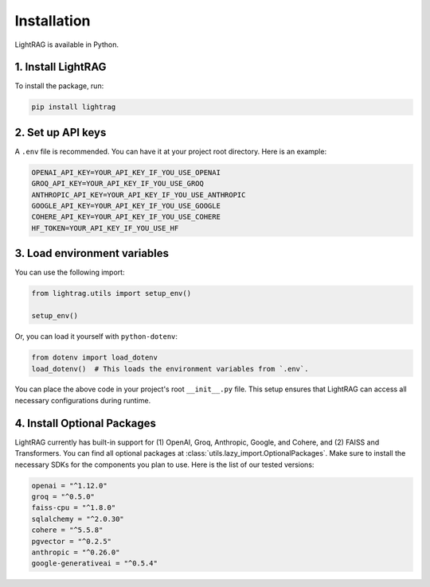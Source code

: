 Installation
============

LightRAG is available in Python.

1. Install LightRAG
~~~~~~~~~~~~~~~~~~~~

To install the package, run:

.. code-block:: bash

   pip install lightrag



2. Set up API keys
~~~~~~~~~~~~~~~~~~~

A ``.env`` file is recommended.
You can have it at your project root directory.
Here is an example:



.. code-block:: bash

    OPENAI_API_KEY=YOUR_API_KEY_IF_YOU_USE_OPENAI
    GROQ_API_KEY=YOUR_API_KEY_IF_YOU_USE_GROQ
    ANTHROPIC_API_KEY=YOUR_API_KEY_IF_YOU_USE_ANTHROPIC
    GOOGLE_API_KEY=YOUR_API_KEY_IF_YOU_USE_GOOGLE
    COHERE_API_KEY=YOUR_API_KEY_IF_YOU_USE_COHERE
    HF_TOKEN=YOUR_API_KEY_IF_YOU_USE_HF


3. Load environment variables
~~~~~~~~~~~~~~~~~~~~~~~~~~~~~~

You can use the following import:

.. code-block:: python

   from lightrag.utils import setup_env()

   setup_env()

Or, you can load it yourself with ``python-dotenv``:

.. code-block:: python

   from dotenv import load_dotenv
   load_dotenv()  # This loads the environment variables from `.env`.

You can place the above code in your project's root ``__init__.py`` file.
This setup ensures that LightRAG can access all necessary configurations during runtime.

4. Install Optional Packages
~~~~~~~~~~~~~~~~~~~~~~~~~~~~~


LightRAG currently has built-in support for (1) OpenAI, Groq, Anthropic, Google, and Cohere, and (2) FAISS and Transformers.
You can find all optional packages at :class:`utils.lazy_import.OptionalPackages`.
Make sure to install the necessary SDKs for the components you plan to use.
Here is the list of our tested versions:


.. code-block::

    openai = "^1.12.0"
    groq = "^0.5.0"
    faiss-cpu = "^1.8.0"
    sqlalchemy = "^2.0.30"
    cohere = "^5.5.8"
    pgvector = "^0.2.5"
    anthropic = "^0.26.0"
    google-generativeai = "^0.5.4"






.. Poetry Installation
.. --------------------------

.. Developers and contributors who need access to the source code or wish to contribute to the project should set up their environment as follows:

.. 1. **Clone the Repository:**

..    Start by cloning the LightRAG repository to your local machine:

..    .. code-block:: bash

..       git clone https://github.com/SylphAI-Inc/LightRAG
..       cd LightRAG

.. 2. **Configure API Keys:**

..    Copy the example environment file and add your API keys:

..    .. code-block:: bash

..       cp .env.example .env
..       # Open .env and fill in your API keys

.. 3. **Install Dependencies:**

..    Use Poetry to install the dependencies and set up the virtual environment:

..    .. code-block:: bash

..       poetry install
..       poetry shell

.. 4. **Verification:**

..    Now, you should be able to run any file within the repository or execute tests to confirm everything is set up correctly.
